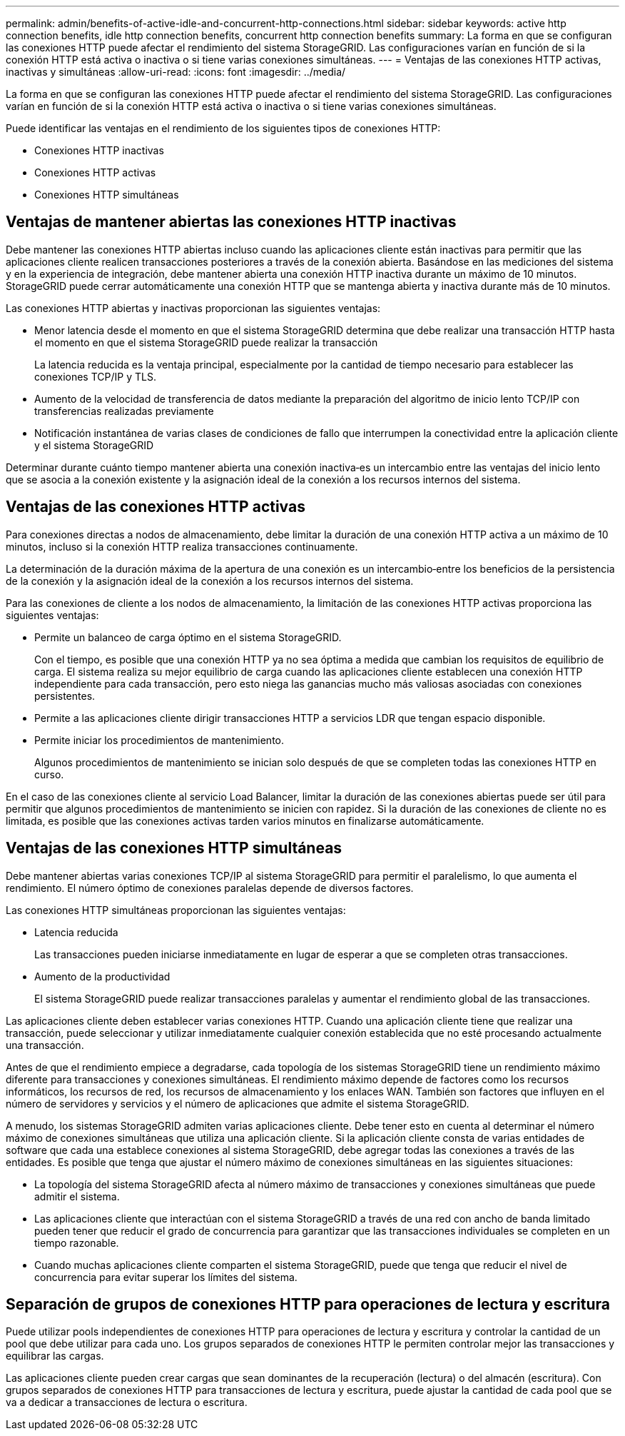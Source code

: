 ---
permalink: admin/benefits-of-active-idle-and-concurrent-http-connections.html 
sidebar: sidebar 
keywords: active http connection benefits, idle http connection benefits, concurrent http connection benefits 
summary: La forma en que se configuran las conexiones HTTP puede afectar el rendimiento del sistema StorageGRID. Las configuraciones varían en función de si la conexión HTTP está activa o inactiva o si tiene varias conexiones simultáneas. 
---
= Ventajas de las conexiones HTTP activas, inactivas y simultáneas
:allow-uri-read: 
:icons: font
:imagesdir: ../media/


[role="lead"]
La forma en que se configuran las conexiones HTTP puede afectar el rendimiento del sistema StorageGRID. Las configuraciones varían en función de si la conexión HTTP está activa o inactiva o si tiene varias conexiones simultáneas.

Puede identificar las ventajas en el rendimiento de los siguientes tipos de conexiones HTTP:

* Conexiones HTTP inactivas
* Conexiones HTTP activas
* Conexiones HTTP simultáneas




== Ventajas de mantener abiertas las conexiones HTTP inactivas

Debe mantener las conexiones HTTP abiertas incluso cuando las aplicaciones cliente están inactivas para permitir que las aplicaciones cliente realicen transacciones posteriores a través de la conexión abierta. Basándose en las mediciones del sistema y en la experiencia de integración, debe mantener abierta una conexión HTTP inactiva durante un máximo de 10 minutos. StorageGRID puede cerrar automáticamente una conexión HTTP que se mantenga abierta y inactiva durante más de 10 minutos.

Las conexiones HTTP abiertas y inactivas proporcionan las siguientes ventajas:

* Menor latencia desde el momento en que el sistema StorageGRID determina que debe realizar una transacción HTTP hasta el momento en que el sistema StorageGRID puede realizar la transacción
+
La latencia reducida es la ventaja principal, especialmente por la cantidad de tiempo necesario para establecer las conexiones TCP/IP y TLS.

* Aumento de la velocidad de transferencia de datos mediante la preparación del algoritmo de inicio lento TCP/IP con transferencias realizadas previamente
* Notificación instantánea de varias clases de condiciones de fallo que interrumpen la conectividad entre la aplicación cliente y el sistema StorageGRID


Determinar durante cuánto tiempo mantener abierta una conexión inactiva‐es un intercambio entre las ventajas del inicio lento que se asocia a la conexión existente y la asignación ideal de la conexión a los recursos internos del sistema.



== Ventajas de las conexiones HTTP activas

Para conexiones directas a nodos de almacenamiento, debe limitar la duración de una conexión HTTP activa a un máximo de 10 minutos, incluso si la conexión HTTP realiza transacciones continuamente.

La determinación de la duración máxima de la apertura de una conexión es un intercambio‐entre los beneficios de la persistencia de la conexión y la asignación ideal de la conexión a los recursos internos del sistema.

Para las conexiones de cliente a los nodos de almacenamiento, la limitación de las conexiones HTTP activas proporciona las siguientes ventajas:

* Permite un balanceo de carga óptimo en el sistema StorageGRID.
+
Con el tiempo, es posible que una conexión HTTP ya no sea óptima a medida que cambian los requisitos de equilibrio de carga. El sistema realiza su mejor equilibrio de carga cuando las aplicaciones cliente establecen una conexión HTTP independiente para cada transacción, pero esto niega las ganancias mucho más valiosas asociadas con conexiones persistentes.

* Permite a las aplicaciones cliente dirigir transacciones HTTP a servicios LDR que tengan espacio disponible.
* Permite iniciar los procedimientos de mantenimiento.
+
Algunos procedimientos de mantenimiento se inician solo después de que se completen todas las conexiones HTTP en curso.



En el caso de las conexiones cliente al servicio Load Balancer, limitar la duración de las conexiones abiertas puede ser útil para permitir que algunos procedimientos de mantenimiento se inicien con rapidez. Si la duración de las conexiones de cliente no es limitada, es posible que las conexiones activas tarden varios minutos en finalizarse automáticamente.



== Ventajas de las conexiones HTTP simultáneas

Debe mantener abiertas varias conexiones TCP/IP al sistema StorageGRID para permitir el paralelismo, lo que aumenta el rendimiento. El número óptimo de conexiones paralelas depende de diversos factores.

Las conexiones HTTP simultáneas proporcionan las siguientes ventajas:

* Latencia reducida
+
Las transacciones pueden iniciarse inmediatamente en lugar de esperar a que se completen otras transacciones.

* Aumento de la productividad
+
El sistema StorageGRID puede realizar transacciones paralelas y aumentar el rendimiento global de las transacciones.



Las aplicaciones cliente deben establecer varias conexiones HTTP. Cuando una aplicación cliente tiene que realizar una transacción, puede seleccionar y utilizar inmediatamente cualquier conexión establecida que no esté procesando actualmente una transacción.

Antes de que el rendimiento empiece a degradarse, cada topología de los sistemas StorageGRID tiene un rendimiento máximo diferente para transacciones y conexiones simultáneas. El rendimiento máximo depende de factores como los recursos informáticos, los recursos de red, los recursos de almacenamiento y los enlaces WAN. También son factores que influyen en el número de servidores y servicios y el número de aplicaciones que admite el sistema StorageGRID.

A menudo, los sistemas StorageGRID admiten varias aplicaciones cliente. Debe tener esto en cuenta al determinar el número máximo de conexiones simultáneas que utiliza una aplicación cliente. Si la aplicación cliente consta de varias entidades de software que cada una establece conexiones al sistema StorageGRID, debe agregar todas las conexiones a través de las entidades. Es posible que tenga que ajustar el número máximo de conexiones simultáneas en las siguientes situaciones:

* La topología del sistema StorageGRID afecta al número máximo de transacciones y conexiones simultáneas que puede admitir el sistema.
* Las aplicaciones cliente que interactúan con el sistema StorageGRID a través de una red con ancho de banda limitado pueden tener que reducir el grado de concurrencia para garantizar que las transacciones individuales se completen en un tiempo razonable.
* Cuando muchas aplicaciones cliente comparten el sistema StorageGRID, puede que tenga que reducir el nivel de concurrencia para evitar superar los límites del sistema.




== Separación de grupos de conexiones HTTP para operaciones de lectura y escritura

Puede utilizar pools independientes de conexiones HTTP para operaciones de lectura y escritura y controlar la cantidad de un pool que debe utilizar para cada uno. Los grupos separados de conexiones HTTP le permiten controlar mejor las transacciones y equilibrar las cargas.

Las aplicaciones cliente pueden crear cargas que sean dominantes de la recuperación (lectura) o del almacén (escritura). Con grupos separados de conexiones HTTP para transacciones de lectura y escritura, puede ajustar la cantidad de cada pool que se va a dedicar a transacciones de lectura o escritura.

